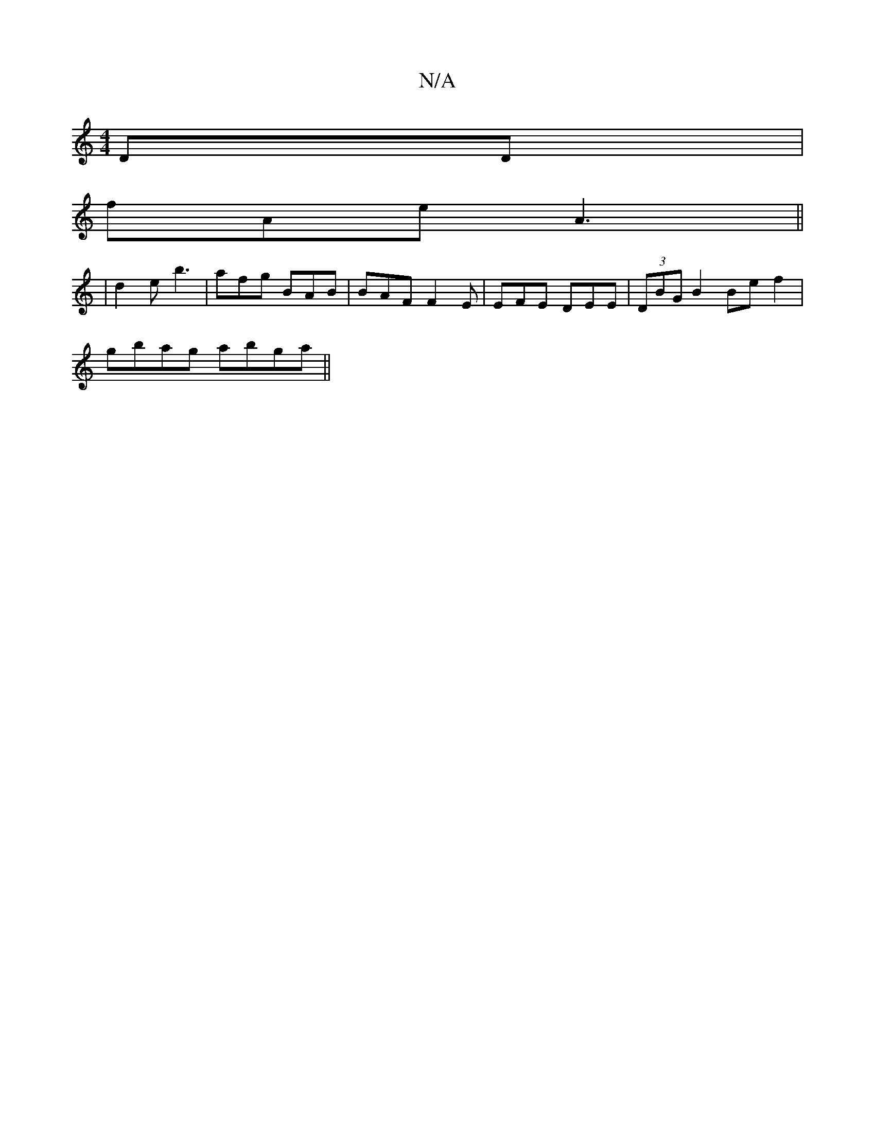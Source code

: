 X:1
T:N/A
M:4/4
R:N/A
K:Cmajor
,DD |
fAe A3||
|d2e b3 | afg BAB | BAF F2 E | EFE DEE | (3DBG B2 Be f2 |
gbag abga ||

ge g/2e/2 f|
ggg gBd | efg bge | aec g2 e |fga e2 f |
g3 g2 B | dBG A2 :|[2 BEE ||

|:|:
FD|]

|:fe|dBAB E2BA|F2B